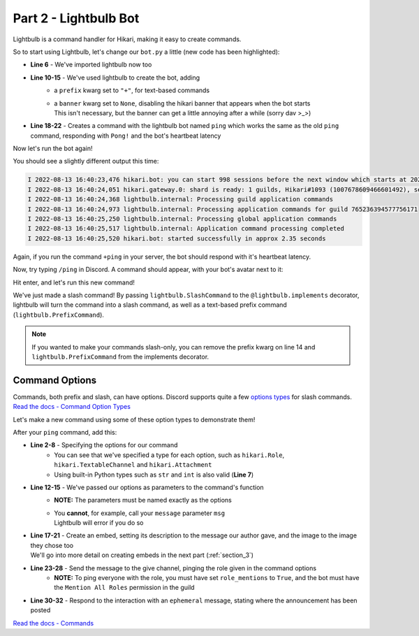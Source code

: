 Part 2 - Lightbulb Bot
======================

Lightbulb is a command handler for Hikari, making it easy to create commands.

So to start using Lightbulb, let's change our ``bot.py`` a little (new code has been highlighted): 

.. code-block:: python
    :linenos:
    :emphasize-lines: 6, 10-15, 18-22

    import asyncio
    import os

    import dotenv
    import hikari
    import lightbulb

    dotenv.load_dotenv()

    bot = lightbulb.BotApp(
        os.environ["BOT_TOKEN"],
        intents=hikari.Intents.ALL,
        prefix="+",
        banner=None,
    )


    @bot.command
    @lightbulb.command("ping", description="The bot's ping")
    @lightbulb.implements(lightbulb.PrefixCommand, lightbulb.SlashCommand)
    async def ping(ctx: lightbulb.Context) -> None:
        await ctx.respond(f"Pong! Latency: {bot.heartbeat_latency*1000:.2f}ms")


    if __name__ == "__main__":
        if os.name == "nt":
            asyncio.set_event_loop_policy(asyncio.WindowsSelectorEventLoopPolicy())

        bot.run()


- **Line 6** - We've imported lightbulb now too
- **Line 10-15** - We've used lightbulb to create the bot, adding
    - a ``prefix`` kwarg set to ``"+"``, for text-based commands
    - | a ``banner`` kwarg set to ``None``, disabling the hikari banner that appears when the bot starts
      | This isn't necessary, but the banner can get a little annoying after a while (sorry dav >_>)
- **Line 18-22** - Creates a command with the lightbulb bot named ``ping`` which works the same as the old ``ping`` command, responding with ``Pong!`` and the bot's heartbeat latency

Now let's run the bot again!

You should see a slightly different output this time:

.. code-block::

    I 2022-08-13 16:40:23,476 hikari.bot: you can start 998 sessions before the next window which starts at 2022-08-13 17:23:11.910600+01:00; planning to start 1 session...
    I 2022-08-13 16:40:24,051 hikari.gateway.0: shard is ready: 1 guilds, Hikari#1093 (1007678609466601492), session '9c0a984004cdf4ed7d52ee1343f44121' on v8 gateway
    I 2022-08-13 16:40:24,368 lightbulb.internal: Processing guild application commands
    I 2022-08-13 16:40:24,973 lightbulb.internal: Processing application commands for guild 765236394577756171
    I 2022-08-13 16:40:25,250 lightbulb.internal: Processing global application commands
    I 2022-08-13 16:40:25,517 lightbulb.internal: Application command processing completed
    I 2022-08-13 16:40:25,520 hikari.bot: started successfully in approx 2.35 seconds

Again, if you run the command ``+ping`` in your server, the bot should respond with it's heartbeat latency.

Now, try typing ``/ping`` in Discord. A command should appear, with your bot's avatar next to it:

.. image:: ../_static/ping_cmd.png

Hit enter, and let's run this new command!

.. image:: ../_static/ping_2.png

We've just made a slash command! By passing ``lightbulb.SlashCommand`` to the ``@lightbulb.implements`` decorator, lightbulb
will turn the command into a slash command, as well as a text-based prefix command (``lightbulb.PrefixCommand``).

.. note::

    If you wanted to make your commands slash-only, you can remove the prefix kwarg on line 14 and
    ``lightbulb.PrefixCommand`` from the implements decorator.

Command Options
---------------

| Commands, both prefix and slash, can have options. Discord supports quite a few
 `options types <https://discord.com/developers/docs/interactions/application-commands#application-command-object-application-command-option-type>`_
 for slash commands.
| `Read the docs - Command Option Types <https://hikari-lightbulb.readthedocs.io/en/latest/guides/commands.html#converters-and-slash-command-option-types>`_

Let's make a new command using some of these option types to demonstrate them!

After your ``ping`` command, add this:

.. code-block:: python
    :linenos:

    @bot.command
    @lightbulb.option("ping", "Role to ping with announcement.", type=hikari.Role)
    @lightbulb.option(
        "channel", "Channel to post announcement to.", type=hikari.TextableChannel
    )
    @lightbulb.option("image", "Announcement attachment.", type=hikari.Attachment)
    @lightbulb.option("message", "The message to announce.", type=str)
    @lightbulb.command("announce", "Make an announcement!", pass_options=True)
    @lightbulb.implements(lightbulb.PrefixCommand, lightbulb.SlashCommand)
    async def announce(
        ctx: lightbulb.Context,
        message: str,
        image: hikari.Attachment,
        channel: hikari.InteractionChannel,
        ping: hikari.Role,
    ) -> None:
        embed = hikari.Embed(
            title="Announcement!",
            description=message,
        )
        embed.set_image(image)

        await ctx.bot.rest.create_message(
            content=ping.mention,
            channel=channel.id,
            embed=embed,
            role_mentions=True,
        )

        await ctx.respond(
            f"Announcement posted to <#{channel.id}>!", flags=hikari.MessageFlag.EPHEMERAL
        )

- **Line 2-8** - Specifying the options for our command
    - You can see that we've specified a type for each option, such as ``hikari.Role``, ``hikari.TextableChannel`` and ``hikari.Attachment``
    - Using built-in Python types such as ``str`` and ``int`` is also valid (**Line 7**)    
- **Line 12-15** - We've passed our options as parameters to the command's function
    - **NOTE:** The parameters must be named exactly as the options
    - | You **cannot**, for example, call your ``message`` parameter ``msg``
      | Lightbulb will error if you do so
- | **Line 17-21** - Create an embed, setting its description to the message our author gave, and the image to the image they chose too
  | We'll go into more detail on creating embeds in the next part (:ref:`section_3`)
- **Line 23-28** - Send the message to the give channel, pinging the role given in the command options
    - **NOTE:** To ping everyone with the role, you must have set ``role_mentions`` to ``True``, and the bot must have the ``Mention All Roles`` permission in the guild
- **Line 30-32** - Respond to the interaction with an ``ephemeral`` message, stating where the announcement has been posted

.. image:: ../_static/announcement_1.png
.. image:: ../_static/announcement_2.png
.. image:: ../_static/announcement_3.png
.. image:: ../_static/announcement_4.png

`Read the docs - Commands <https://hikari-lightbulb.readthedocs.io/en/latest/guides/commands.html>`_